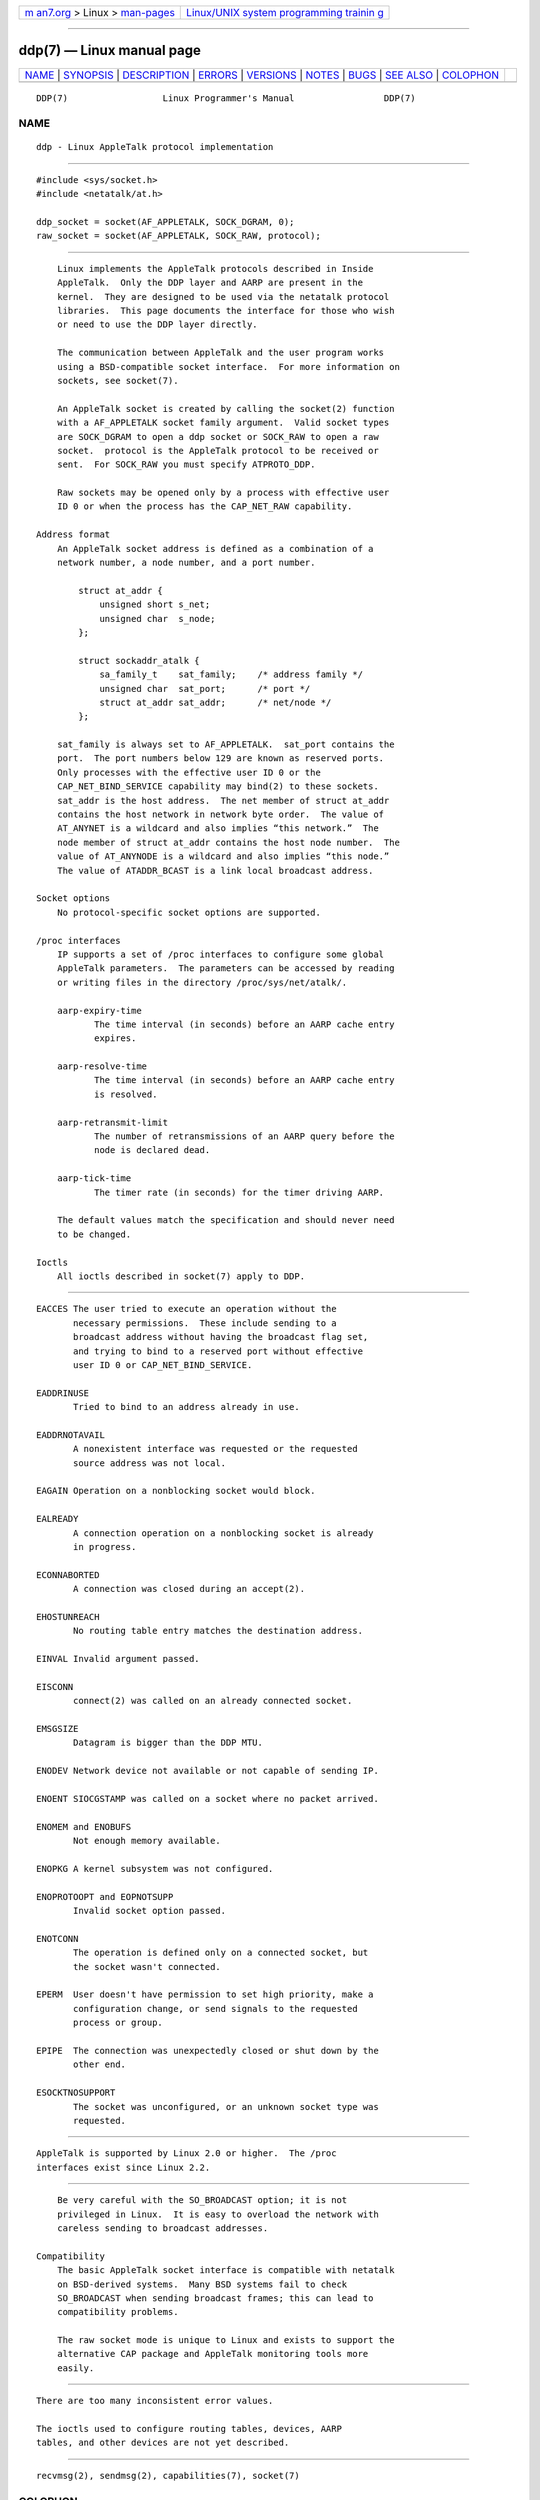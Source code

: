 .. container:: page-top

.. container:: nav-bar

   +----------------------------------+----------------------------------+
   | `m                               | `Linux/UNIX system programming   |
   | an7.org <../../../index.html>`__ | trainin                          |
   | > Linux >                        | g <http://man7.org/training/>`__ |
   | `man-pages <../index.html>`__    |                                  |
   +----------------------------------+----------------------------------+

--------------

ddp(7) — Linux manual page
==========================

+-----------------------------------+-----------------------------------+
| `NAME <#NAME>`__ \|               |                                   |
| `SYNOPSIS <#SYNOPSIS>`__ \|       |                                   |
| `DESCRIPTION <#DESCRIPTION>`__ \| |                                   |
| `ERRORS <#ERRORS>`__ \|           |                                   |
| `VERSIONS <#VERSIONS>`__ \|       |                                   |
| `NOTES <#NOTES>`__ \|             |                                   |
| `BUGS <#BUGS>`__ \|               |                                   |
| `SEE ALSO <#SEE_ALSO>`__ \|       |                                   |
| `COLOPHON <#COLOPHON>`__          |                                   |
+-----------------------------------+-----------------------------------+
| .. container:: man-search-box     |                                   |
+-----------------------------------+-----------------------------------+

::

   DDP(7)                  Linux Programmer's Manual                 DDP(7)

NAME
-------------------------------------------------

::

          ddp - Linux AppleTalk protocol implementation


---------------------------------------------------------

::

          #include <sys/socket.h>
          #include <netatalk/at.h>

          ddp_socket = socket(AF_APPLETALK, SOCK_DGRAM, 0);
          raw_socket = socket(AF_APPLETALK, SOCK_RAW, protocol);


---------------------------------------------------------------

::

          Linux implements the AppleTalk protocols described in Inside
          AppleTalk.  Only the DDP layer and AARP are present in the
          kernel.  They are designed to be used via the netatalk protocol
          libraries.  This page documents the interface for those who wish
          or need to use the DDP layer directly.

          The communication between AppleTalk and the user program works
          using a BSD-compatible socket interface.  For more information on
          sockets, see socket(7).

          An AppleTalk socket is created by calling the socket(2) function
          with a AF_APPLETALK socket family argument.  Valid socket types
          are SOCK_DGRAM to open a ddp socket or SOCK_RAW to open a raw
          socket.  protocol is the AppleTalk protocol to be received or
          sent.  For SOCK_RAW you must specify ATPROTO_DDP.

          Raw sockets may be opened only by a process with effective user
          ID 0 or when the process has the CAP_NET_RAW capability.

      Address format
          An AppleTalk socket address is defined as a combination of a
          network number, a node number, and a port number.

              struct at_addr {
                  unsigned short s_net;
                  unsigned char  s_node;
              };

              struct sockaddr_atalk {
                  sa_family_t    sat_family;    /* address family */
                  unsigned char  sat_port;      /* port */
                  struct at_addr sat_addr;      /* net/node */
              };

          sat_family is always set to AF_APPLETALK.  sat_port contains the
          port.  The port numbers below 129 are known as reserved ports.
          Only processes with the effective user ID 0 or the
          CAP_NET_BIND_SERVICE capability may bind(2) to these sockets.
          sat_addr is the host address.  The net member of struct at_addr
          contains the host network in network byte order.  The value of
          AT_ANYNET is a wildcard and also implies “this network.”  The
          node member of struct at_addr contains the host node number.  The
          value of AT_ANYNODE is a wildcard and also implies “this node.”
          The value of ATADDR_BCAST is a link local broadcast address.

      Socket options
          No protocol-specific socket options are supported.

      /proc interfaces
          IP supports a set of /proc interfaces to configure some global
          AppleTalk parameters.  The parameters can be accessed by reading
          or writing files in the directory /proc/sys/net/atalk/.

          aarp-expiry-time
                 The time interval (in seconds) before an AARP cache entry
                 expires.

          aarp-resolve-time
                 The time interval (in seconds) before an AARP cache entry
                 is resolved.

          aarp-retransmit-limit
                 The number of retransmissions of an AARP query before the
                 node is declared dead.

          aarp-tick-time
                 The timer rate (in seconds) for the timer driving AARP.

          The default values match the specification and should never need
          to be changed.

      Ioctls
          All ioctls described in socket(7) apply to DDP.


-----------------------------------------------------

::

          EACCES The user tried to execute an operation without the
                 necessary permissions.  These include sending to a
                 broadcast address without having the broadcast flag set,
                 and trying to bind to a reserved port without effective
                 user ID 0 or CAP_NET_BIND_SERVICE.

          EADDRINUSE
                 Tried to bind to an address already in use.

          EADDRNOTAVAIL
                 A nonexistent interface was requested or the requested
                 source address was not local.

          EAGAIN Operation on a nonblocking socket would block.

          EALREADY
                 A connection operation on a nonblocking socket is already
                 in progress.

          ECONNABORTED
                 A connection was closed during an accept(2).

          EHOSTUNREACH
                 No routing table entry matches the destination address.

          EINVAL Invalid argument passed.

          EISCONN
                 connect(2) was called on an already connected socket.

          EMSGSIZE
                 Datagram is bigger than the DDP MTU.

          ENODEV Network device not available or not capable of sending IP.

          ENOENT SIOCGSTAMP was called on a socket where no packet arrived.

          ENOMEM and ENOBUFS
                 Not enough memory available.

          ENOPKG A kernel subsystem was not configured.

          ENOPROTOOPT and EOPNOTSUPP
                 Invalid socket option passed.

          ENOTCONN
                 The operation is defined only on a connected socket, but
                 the socket wasn't connected.

          EPERM  User doesn't have permission to set high priority, make a
                 configuration change, or send signals to the requested
                 process or group.

          EPIPE  The connection was unexpectedly closed or shut down by the
                 other end.

          ESOCKTNOSUPPORT
                 The socket was unconfigured, or an unknown socket type was
                 requested.


---------------------------------------------------------

::

          AppleTalk is supported by Linux 2.0 or higher.  The /proc
          interfaces exist since Linux 2.2.


---------------------------------------------------

::

          Be very careful with the SO_BROADCAST option; it is not
          privileged in Linux.  It is easy to overload the network with
          careless sending to broadcast addresses.

      Compatibility
          The basic AppleTalk socket interface is compatible with netatalk
          on BSD-derived systems.  Many BSD systems fail to check
          SO_BROADCAST when sending broadcast frames; this can lead to
          compatibility problems.

          The raw socket mode is unique to Linux and exists to support the
          alternative CAP package and AppleTalk monitoring tools more
          easily.


-------------------------------------------------

::

          There are too many inconsistent error values.

          The ioctls used to configure routing tables, devices, AARP
          tables, and other devices are not yet described.


---------------------------------------------------------

::

          recvmsg(2), sendmsg(2), capabilities(7), socket(7)

COLOPHON
---------------------------------------------------------

::

          This page is part of release 5.13 of the Linux man-pages project.
          A description of the project, information about reporting bugs,
          and the latest version of this page, can be found at
          https://www.kernel.org/doc/man-pages/.

   Linux                          2021-03-22                         DDP(7)

--------------

Pages that refer to this page: `bind(2) <../man2/bind.2.html>`__, 
`socket(2) <../man2/socket.2.html>`__, 
`address_families(7) <../man7/address_families.7.html>`__, 
`socket(7) <../man7/socket.7.html>`__

--------------

`Copyright and license for this manual
page <../man7/ddp.7.license.html>`__

--------------

.. container:: footer

   +-----------------------+-----------------------+-----------------------+
   | HTML rendering        |                       | |Cover of TLPI|       |
   | created 2021-08-27 by |                       |                       |
   | `Michael              |                       |                       |
   | Ker                   |                       |                       |
   | risk <https://man7.or |                       |                       |
   | g/mtk/index.html>`__, |                       |                       |
   | author of `The Linux  |                       |                       |
   | Programming           |                       |                       |
   | Interface <https:     |                       |                       |
   | //man7.org/tlpi/>`__, |                       |                       |
   | maintainer of the     |                       |                       |
   | `Linux man-pages      |                       |                       |
   | project <             |                       |                       |
   | https://www.kernel.or |                       |                       |
   | g/doc/man-pages/>`__. |                       |                       |
   |                       |                       |                       |
   | For details of        |                       |                       |
   | in-depth **Linux/UNIX |                       |                       |
   | system programming    |                       |                       |
   | training courses**    |                       |                       |
   | that I teach, look    |                       |                       |
   | `here <https://ma     |                       |                       |
   | n7.org/training/>`__. |                       |                       |
   |                       |                       |                       |
   | Hosting by `jambit    |                       |                       |
   | GmbH                  |                       |                       |
   | <https://www.jambit.c |                       |                       |
   | om/index_en.html>`__. |                       |                       |
   +-----------------------+-----------------------+-----------------------+

--------------

.. container:: statcounter

   |Web Analytics Made Easy - StatCounter|

.. |Cover of TLPI| image:: https://man7.org/tlpi/cover/TLPI-front-cover-vsmall.png
   :target: https://man7.org/tlpi/
.. |Web Analytics Made Easy - StatCounter| image:: https://c.statcounter.com/7422636/0/9b6714ff/1/
   :class: statcounter
   :target: https://statcounter.com/
